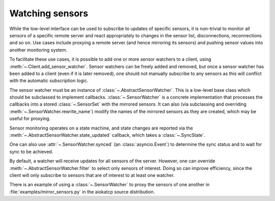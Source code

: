 .. _sensor_watcher:

Watching sensors
----------------
While the low-level interface can be used to subscribe to updates of specific
sensors, it is non-trivial to monitor all sensors of a specific remote server
and react appropriately to changes in the sensor list, disconnections,
reconnections and so on.  Use cases include proxying a remote server (and hence
mirroring its sensors) and pushing sensor values into another monitoring
system.

To facilitate these use cases, it is possible to add one or more sensor
watchers to a client, using :meth:`~.Client.add_sensor_watcher`. Sensor
watchers can be freely added and removed, but once a sensor watcher has been
added to a client (even if it is later removed), one should not manually
subscribe to any sensors as this will conflict with the automatic subscription
logic.

The sensor watcher must be an instance of :class:`~.AbstractSensorWatcher`.
This is a low-level base class which should be subclassed to implement callbacks.
:class:`~.SensorWatcher` is a concrete implementation that processes the
callbacks into a stored :class:`~.SensorSet` with the mirrored sensors. It can
also (via subclassing and overriding :meth:`~.SensorWatcher.rewrite_name`)
modify the names of the mirrored sensors as they are created, which may be useful
for proxying.

Sensor monitoring operates on a state machine, and state changes are reported
via the :meth:`~.AbstractSensorWatcher.state_updated` callback, which takes a
:class:`~.SyncState`.

One can also use :attr:`~.SensorWatcher.synced` (an :class:`asyncio.Event`) to
determine the sync status and to wait for sync to be achieved.

By default, a watcher will receive updates for all sensors of the server.
However, one can override :meth:`~.AbstractSensorWatcher.filter` to select
only sensors of interest. Doing so can improve efficiency, since the client
will only subscribe to sensors that are of interest to at least one watcher.

There is an example of using a :class:`~.SensorWatcher` to proxy the sensors of
one another in :file:`examples/mirror_sensors.py` in the aiokatcp source
distribution.
